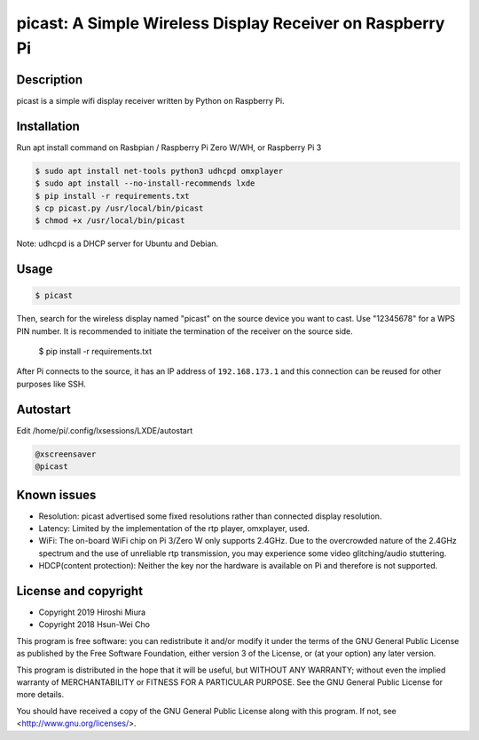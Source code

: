 picast: A Simple Wireless Display Receiver on Raspberry Pi
==========================================================

.. image:: https://readthedocs.org/projects/picast/badge/?version=latest
    :target: https://picast.readthedocs.io/en/latest/?badge=latest
    :alt: Documentation Status

Description
-----------

picast is a simple wifi display receiver written by Python on Raspberry Pi.


Installation
------------

Run apt install command on Rasbpian / Raspberry Pi Zero W/WH, or Raspberry Pi 3

.. code-block::

    $ sudo apt install net-tools python3 udhcpd omxplayer
    $ sudo apt install --no-install-recommends lxde
    $ pip install -r requirements.txt
    $ cp picast.py /usr/local/bin/picast
    $ chmod +x /usr/local/bin/picast

Note: udhcpd is a DHCP server for Ubuntu and Debian.


Usage
-----

.. code-block::

    $ picast

Then, search for the wireless display named "picast" on the source device you want to cast.
Use "12345678" for a WPS PIN number.
It is recommended to initiate the termination of the receiver on the source side.
    $ pip install -r requirements.txt

After Pi connects to the source, it has an IP address of ``192.168.173.1``
and this connection can be reused for other purposes like SSH.


Autostart
---------

Edit /home/pi/.config/lxsessions/LXDE/autostart

.. code-block::

    @xscreensaver
    @picast


Known issues
------------

* Resolution: picast advertised some fixed resolutions rather than connected display resolution.

* Latency: Limited by the implementation of the rtp player, omxplayer, used.

* WiFi: The on-board WiFi chip on Pi 3/Zero W only supports 2.4GHz. Due to the overcrowded nature of the 2.4GHz
  spectrum and the use of unreliable rtp transmission, you may experience some video glitching/audio stuttering.

* HDCP(content protection): Neither the key nor the hardware is available on Pi and therefore is not supported.


License and copyright
---------------------

* Copyright 2019 Hiroshi Miura
* Copyright 2018 Hsun-Wei Cho

This program is free software: you can redistribute it and/or modify
it under the terms of the GNU General Public License as published by
the Free Software Foundation, either version 3 of the License, or
(at your option) any later version.

This program is distributed in the hope that it will be useful,
but WITHOUT ANY WARRANTY; without even the implied warranty of
MERCHANTABILITY or FITNESS FOR A PARTICULAR PURPOSE.  See the
GNU General Public License for more details.

You should have received a copy of the GNU General Public License
along with this program.  If not, see <http://www.gnu.org/licenses/>.
